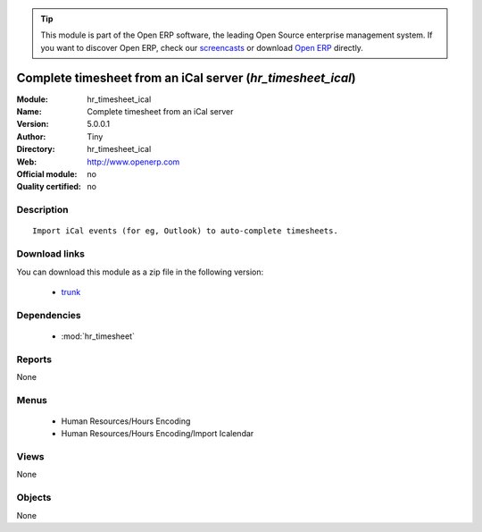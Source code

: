 
.. module:: hr_timesheet_ical
    :synopsis: Complete timesheet from an iCal server 
    :noindex:
.. 

.. raw:: html

      <br />
    <link rel="stylesheet" href="../_static/hide_objects_in_sidebar.css" type="text/css" />

.. tip:: This module is part of the Open ERP software, the leading Open Source 
  enterprise management system. If you want to discover Open ERP, check our 
  `screencasts <http://openerp.tv>`_ or download 
  `Open ERP <http://openerp.com>`_ directly.

.. raw:: html

    <div class="js-kit-rating" title="" permalink="" standalone="yes" path="/hr_timesheet_ical"></div>
    <script src="http://js-kit.com/ratings.js"></script>

Complete timesheet from an iCal server (*hr_timesheet_ical*)
============================================================
:Module: hr_timesheet_ical
:Name: Complete timesheet from an iCal server
:Version: 5.0.0.1
:Author: Tiny
:Directory: hr_timesheet_ical
:Web: http://www.openerp.com
:Official module: no
:Quality certified: no

Description
-----------

::

  Import iCal events (for eg, Outlook) to auto-complete timesheets.

Download links
--------------

You can download this module as a zip file in the following version:

  * `trunk <http://www.openerp.com/download/modules/trunk/hr_timesheet_ical.zip>`_


Dependencies
------------

 * :mod:`hr_timesheet`

Reports
-------

None


Menus
-------

 * Human Resources/Hours Encoding
 * Human Resources/Hours Encoding/Import Icalendar

Views
-----


None



Objects
-------

None
